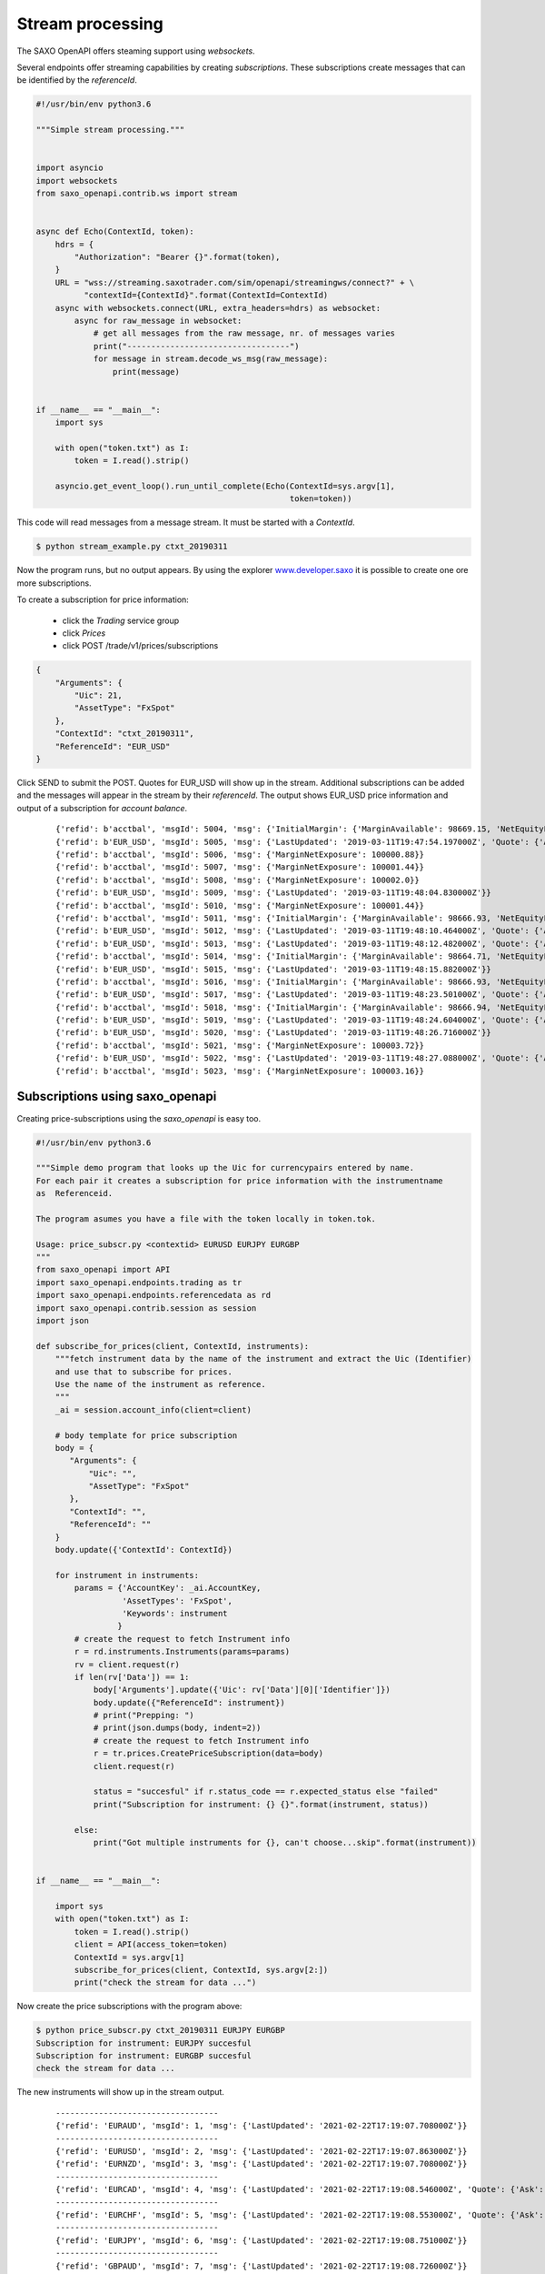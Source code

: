 Stream processing
=================

The SAXO OpenAPI offers steaming support using *websockets*.

Several endpoints offer streaming capabilities by creating *subscriptions*.
These subscriptions create messages that can be identified by the *referenceId*.


.. code-block:: python

   #!/usr/bin/env python3.6

   """Simple stream processing."""


   import asyncio
   import websockets
   from saxo_openapi.contrib.ws import stream


   async def Echo(ContextId, token):
       hdrs = {
           "Authorization": "Bearer {}".format(token),
       }
       URL = "wss://streaming.saxotrader.com/sim/openapi/streamingws/connect?" + \
             "contextId={ContextId}".format(ContextId=ContextId)
       async with websockets.connect(URL, extra_headers=hdrs) as websocket:
           async for raw_message in websocket:
               # get all messages from the raw message, nr. of messages varies
               print("----------------------------------")
               for message in stream.decode_ws_msg(raw_message):
                   print(message)


   if __name__ == "__main__":
       import sys

       with open("token.txt") as I:
           token = I.read().strip()

       asyncio.get_event_loop().run_until_complete(Echo(ContextId=sys.argv[1],
                                                        token=token))


This code will read messages from a message stream. It must be started with a *ContextId*.

.. code-block:: bash

   $ python stream_example.py ctxt_20190311

Now the program runs, but no output appears. By using the explorer www.developer.saxo_ it is
possible to create one ore more subscriptions.

To create a subscription for price information:

  + click the *Trading* service group
  + click *Prices*
  + click POST /trade/v1/prices/subscriptions

.. code-block:: python

   {
       "Arguments": {
           "Uic": 21,
           "AssetType": "FxSpot"
       },
       "ContextId": "ctxt_20190311",
       "ReferenceId": "EUR_USD"
   }

Click SEND to submit the POST. Quotes for EUR_USD will show up in the stream.
Additional subscriptions can be added and the messages will appear in the stream by their
*referenceId*. The output shows EUR_USD price information and output of a subscription
for *account balance*.

 ::

   {'refid': b'acctbal', 'msgId': 5004, 'msg': {'InitialMargin': {'MarginAvailable': 98669.15, 'NetEquityForMargin': 100169.15}, 'MarginAvailableForTrading': 98669.15, 'MarginNetExposure': 100000.32, 'NetEquityForMargin': 100169.15, 'TotalValue': 100169.15, 'UnrealizedMarginOpenProfitLoss': 179.14, 'UnrealizedMarginProfitLoss': 179.14, 'UnrealizedPositionsValue': 174.14}}
   {'refid': b'EUR_USD', 'msgId': 5005, 'msg': {'LastUpdated': '2019-03-11T19:47:54.197000Z', 'Quote': {'Ask': 1.12491, 'Bid': 1.12471, 'Mid': 1.12481}}}
   {'refid': b'acctbal', 'msgId': 5006, 'msg': {'MarginNetExposure': 100000.88}}
   {'refid': b'acctbal', 'msgId': 5007, 'msg': {'MarginNetExposure': 100001.44}}
   {'refid': b'acctbal', 'msgId': 5008, 'msg': {'MarginNetExposure': 100002.0}}
   {'refid': b'EUR_USD', 'msgId': 5009, 'msg': {'LastUpdated': '2019-03-11T19:48:04.830000Z'}}
   {'refid': b'acctbal', 'msgId': 5010, 'msg': {'MarginNetExposure': 100001.44}}
   {'refid': b'acctbal', 'msgId': 5011, 'msg': {'InitialMargin': {'MarginAvailable': 98666.93, 'NetEquityForMargin': 100166.93}, 'MarginAvailableForTrading': 98666.93, 'MarginNetExposure': 100000, 'NetEquityForMargin': 100166.93, 'TotalValue': 100166.93, 'UnrealizedMarginOpenProfitLoss': 176.92, 'UnrealizedMarginProfitLoss': 176.92, 'UnrealizedPositionsValue': 171.92}}
   {'refid': b'EUR_USD', 'msgId': 5012, 'msg': {'LastUpdated': '2019-03-11T19:48:10.464000Z', 'Quote': {'Ask': 1.1249, 'Bid': 1.1247, 'Mid': 1.1248}}}
   {'refid': b'EUR_USD', 'msgId': 5013, 'msg': {'LastUpdated': '2019-03-11T19:48:12.482000Z', 'Quote': {'Ask': 1.12487, 'Bid': 1.12467, 'Mid': 1.12477}}}
   {'refid': b'acctbal', 'msgId': 5014, 'msg': {'InitialMargin': {'MarginAvailable': 98664.71, 'NetEquityForMargin': 100164.71}, 'MarginAvailableForTrading': 98664.71, 'MarginExposureCoveragePct': 100.16, 'MarginNetExposure': 100000.93, 'NetEquityForMargin': 100164.71, 'TotalValue': 100164.71, 'UnrealizedMarginOpenProfitLoss': 174.7, 'UnrealizedMarginProfitLoss': 174.7, 'UnrealizedPositionsValue': 169.7}}
   {'refid': b'EUR_USD', 'msgId': 5015, 'msg': {'LastUpdated': '2019-03-11T19:48:15.882000Z'}}
   {'refid': b'acctbal', 'msgId': 5016, 'msg': {'InitialMargin': {'MarginAvailable': 98666.93, 'NetEquityForMargin': 100166.93}, 'MarginAvailableForTrading': 98666.93, 'MarginNetExposure': 100002.59, 'NetEquityForMargin': 100166.93, 'TotalValue': 100166.93, 'UnrealizedMarginOpenProfitLoss': 176.92, 'UnrealizedMarginProfitLoss': 176.92, 'UnrealizedPositionsValue': 171.92}}
   {'refid': b'EUR_USD', 'msgId': 5017, 'msg': {'LastUpdated': '2019-03-11T19:48:23.501000Z', 'Quote': {'Ask': 1.12486, 'Bid': 1.12466, 'Mid': 1.12476}}}
   {'refid': b'acctbal', 'msgId': 5018, 'msg': {'InitialMargin': {'MarginAvailable': 98666.94, 'NetEquityForMargin': 100166.94}, 'MarginAvailableForTrading': 98666.94, 'MarginNetExposure': 100003.16, 'NetEquityForMargin': 100166.94, 'TotalValue': 100166.94, 'UnrealizedMarginOpenProfitLoss': 176.93, 'UnrealizedMarginProfitLoss': 176.93, 'UnrealizedPositionsValue': 171.93}}
   {'refid': b'EUR_USD', 'msgId': 5019, 'msg': {'LastUpdated': '2019-03-11T19:48:24.604000Z', 'Quote': {'Ask': 1.12487, 'Bid': 1.12467, 'Mid': 1.12477}}}
   {'refid': b'EUR_USD', 'msgId': 5020, 'msg': {'LastUpdated': '2019-03-11T19:48:26.716000Z'}}
   {'refid': b'acctbal', 'msgId': 5021, 'msg': {'MarginNetExposure': 100003.72}}
   {'refid': b'EUR_USD', 'msgId': 5022, 'msg': {'LastUpdated': '2019-03-11T19:48:27.088000Z', 'Quote': {'Ask': 1.12486, 'Bid': 1.12466, 'Mid': 1.12476}}}
   {'refid': b'acctbal', 'msgId': 5023, 'msg': {'MarginNetExposure': 100003.16}}


Subscriptions using saxo_openapi
--------------------------------

Creating price-subscriptions using the *saxo_openapi* is easy too.


.. code-block:: python

   #!/usr/bin/env python3.6

   """Simple demo program that looks up the Uic for currencypairs entered by name.
   For each pair it creates a subscription for price information with the instrumentname
   as  Referenceid.

   The program asumes you have a file with the token locally in token.tok.

   Usage: price_subscr.py <contextid> EURUSD EURJPY EURGBP
   """
   from saxo_openapi import API
   import saxo_openapi.endpoints.trading as tr
   import saxo_openapi.endpoints.referencedata as rd
   import saxo_openapi.contrib.session as session
   import json

   def subscribe_for_prices(client, ContextId, instruments):
       """fetch instrument data by the name of the instrument and extract the Uic (Identifier)
       and use that to subscribe for prices.
       Use the name of the instrument as reference.
       """
       _ai = session.account_info(client=client)

       # body template for price subscription
       body = {
          "Arguments": {
              "Uic": "",
              "AssetType": "FxSpot"
          },
          "ContextId": "",
          "ReferenceId": ""
       }
       body.update({'ContextId': ContextId})

       for instrument in instruments:
           params = {'AccountKey': _ai.AccountKey,
                     'AssetTypes': 'FxSpot',
                     'Keywords': instrument
                    }
           # create the request to fetch Instrument info
           r = rd.instruments.Instruments(params=params)
           rv = client.request(r)
           if len(rv['Data']) == 1:
               body['Arguments'].update({'Uic': rv['Data'][0]['Identifier']})
               body.update({"ReferenceId": instrument})
               # print("Prepping: ")
               # print(json.dumps(body, indent=2))
               # create the request to fetch Instrument info
               r = tr.prices.CreatePriceSubscription(data=body)
               client.request(r)

               status = "succesful" if r.status_code == r.expected_status else "failed"
               print("Subscription for instrument: {} {}".format(instrument, status))

           else:
               print("Got multiple instruments for {}, can't choose...skip".format(instrument))


   if __name__ == "__main__":

       import sys
       with open("token.txt") as I:
           token = I.read().strip()
           client = API(access_token=token)
           ContextId = sys.argv[1]
           subscribe_for_prices(client, ContextId, sys.argv[2:])
           print("check the stream for data ...")


Now create the price subscriptions with the program above:

.. code-block:: bash

   $ python price_subscr.py ctxt_20190311 EURJPY EURGBP
   Subscription for instrument: EURJPY succesful
   Subscription for instrument: EURGBP succesful
   check the stream for data ...

The new instruments will show up in the stream output.

 ::

   ----------------------------------
   {'refid': 'EURAUD', 'msgId': 1, 'msg': {'LastUpdated': '2021-02-22T17:19:07.708000Z'}}
   ----------------------------------
   {'refid': 'EURUSD', 'msgId': 2, 'msg': {'LastUpdated': '2021-02-22T17:19:07.863000Z'}}
   {'refid': 'EURNZD', 'msgId': 3, 'msg': {'LastUpdated': '2021-02-22T17:19:07.708000Z'}}
   ----------------------------------
   {'refid': 'EURCAD', 'msgId': 4, 'msg': {'LastUpdated': '2021-02-22T17:19:08.546000Z', 'Quote': {'Ask': 1.53309, 'Bid': 1.53219, 'Mid': 1.53264}}}
   ----------------------------------
   {'refid': 'EURCHF', 'msgId': 5, 'msg': {'LastUpdated': '2021-02-22T17:19:08.553000Z', 'Quote': {'Ask': 1.08896, 'Bid': 1.08866, 'Mid': 1.08881}}}
   ----------------------------------
   {'refid': 'EURJPY', 'msgId': 6, 'msg': {'LastUpdated': '2021-02-22T17:19:08.751000Z'}}
   ----------------------------------
   {'refid': 'GBPAUD', 'msgId': 7, 'msg': {'LastUpdated': '2021-02-22T17:19:08.726000Z'}}
   ----------------------------------
   {'refid': 'GBPNZD', 'msgId': 8, 'msg': {'LastUpdated': '2021-02-22T17:19:08.926000Z', 'Quote': {'Ask': 1.92071, 'Bid': 1.91951, 'Mid': 1.92011}}}
   ----------------------------------
   {'refid': 'GBPUSD', 'msgId': 9, 'msg': {'LastUpdated': '2021-02-22T17:19:08.726000Z'}}
   ----------------------------------
   {'refid': 'GBPCAD', 'msgId': 10, 'msg': {'LastUpdated': '2021-02-22T17:19:08.750000Z'}}
   ----------------------------------
   {'refid': 'EURAUD', 'msgId': 11, 'msg': {'LastUpdated': '2021-02-22T17:19:08.546000Z', 'Quote': {'Ask': 1.53641, 'Bid': 1.53571, 'Mid': 1.53606}}}
   {'refid': 'GBPCHF', 'msgId': 12, 'msg': {'LastUpdated': '2021-02-22T17:19:08.762000Z', 'Quote': {'Ask': 1.26101, 'Bid': 1.26031, 'Mid': 1.26066}}}
   ----------------------------------
   {'refid': 'GBPJPY', 'msgId': 13, 'msg': {'LastUpdated': '2021-02-22T17:19:09.346000Z'}}
   ----------------------------------
   {'refid': 'AUDNZD', 'msgId': 14, 'msg': {'LastUpdated': '2021-02-22T17:19:09.561000Z'}}
   ----------------------------------
   {'refid': 'AUDUSD', 'msgId': 15, 'msg': {'LastUpdated': '2021-02-22T17:19:09.561000Z'}}
   ----------------------------------
   {'refid': 'EURCHF', 'msgId': 16, 'msg': {'LastUpdated': '2021-02-22T17:19:09.312000Z', 'Quote': {'Ask': 1.08894, 'Bid': 1.08864, 'Mid': 1.08879}}}
   ----------------------------------
   {'refid': 'AUDCHF', 'msgId': 17, 'msg': {'LastUpdated': '2021-02-22T17:19:09.704000Z'}}
   ----------------------------------
   {'refid': 'GBPAUD', 'msgId': 18, 'msg': {'LastUpdated': '2021-02-22T17:19:09.883000Z', 'Quote': {'Ask': 1.77896, 'Bid': 1.77806, 'Mid': 1.77851}}}
   {'refid': 'GBPNZD', 'msgId': 19, 'msg': {'LastUpdated': '2021-02-22T17:19:09.883000Z', 'Quote': {'Ask': 1.92072, 'Bid': 1.91952, 'Mid': 1.92012}}}
   {'refid': 'AUDJPY', 'msgId': 20, 'msg': {'LastUpdated': '2021-02-22T17:19:09.561000Z'}}
   ----------------------------------
   {'refid': 'GBPUSD', 'msgId': 21, 'msg': {'LastUpdated': '2021-02-22T17:19:10.062000Z', 'Quote': {'Ask': 1.40796, 'Bid': 1.40766, 'Mid': 1.40781}}}
   {'refid': 'NZDCAD', 'msgId': 22, 'msg': {'LastUpdated': '2021-02-22T17:19:10.073000Z', 'Quote': {'Ask': 0.92461, 'Bid': 0.92381, 'Mid': 0.92421}}}
   {'refid': 'GBPCAD', 'msgId': 23, 'msg': {'LastUpdated': '2021-02-22T17:19:10.087000Z', 'Quote': {'Ask': 1.77496, 'Bid': 1.77416, 'Mid': 1.77456}}}
   ----------------------------------
   {'refid': 'EURAUD', 'msgId': 24, 'msg': {'LastUpdated': '2021-02-22T17:19:10.297000Z', 'Quote': {'Ask': 1.53638, 'Bid': 1.53568, 'Mid': 1.53603}}}
   {'refid': 'GBPCHF', 'msgId': 25, 'msg': {'LastUpdated': '2021-02-22T17:19:10.332000Z', 'Quote': {'Ask': 1.26102, 'Bid': 1.26032, 'Mid': 1.26067}}}
   {'refid': 'NZDCHF', 'msgId': 26, 'msg': {'LastUpdated': '2021-02-22T17:19:10.348000Z', 'Quote': {'Ask': 0.65691, 'Bid': 0.65621, 'Mid': 0.65656}}}
   ----------------------------------
   {'refid': 'GBPJPY', 'msgId': 27, 'msg': {'LastUpdated': '2021-02-22T17:19:10.365000Z', 'Quote': {'Ask': 147.906, 'Bid': 147.836, 'Mid': 147.871}}}
   {'refid': 'NZDJPY', 'msgId': 28, 'msg': {'LastUpdated': '2021-02-22T17:19:10.348000Z', 'Quote': {'Ask': 77.044, 'Bid': 76.984, 'Mid': 77.014}}}
   ----------------------------------
   {'refid': 'USDCAD', 'msgId': 29, 'msg': {'LastUpdated': '2021-02-22T17:19:10.566000Z'}}


.. _www.developer.saxo: https://www.developer.saxo/openapi/explorer#
